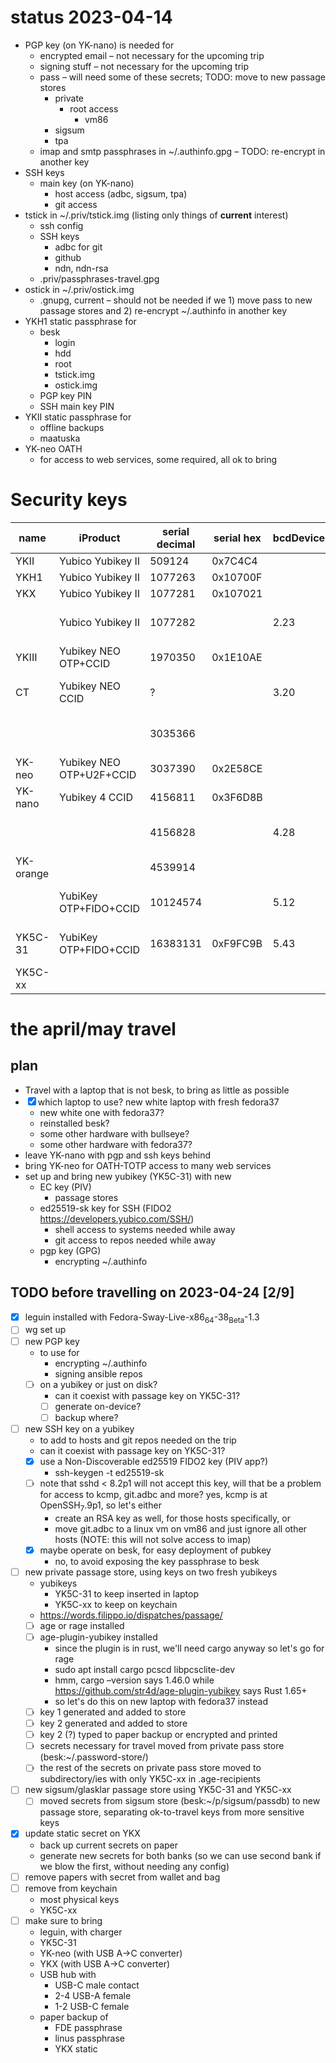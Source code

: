 * status 2023-04-14
- PGP key (on YK-nano) is needed for
  - encrypted email -- not necessary for the upcoming trip
  - signing stuff -- not necessary for the upcoming trip
  - pass -- will need some of these secrets; TODO: move to new passage stores
    - private
      - root access
        - vm86
    - sigsum
    - tpa
  - imap and smtp passphrases in ~/.authinfo.gpg -- TODO: re-encrypt in another key

- SSH keys
  - main key (on YK-nano)
    - host access (adbc, sigsum, tpa)
    - git access

- tstick in ~/.priv/tstick.img (listing only things of *current* interest)
  - ssh config
  - SSH keys
    - adbc for git
    - github
    - ndn, ndn-rsa
  - .priv/passphrases-travel.gpg

- ostick in ~/.priv/ostick.img
  - .gnupg, current -- should not be needed if we 1) move pass to new
    passage stores and 2) re-encrypt ~/.authinfo in another key

- YKH1 static passphrase for
  - besk
    - login
    - hdd
    - root
    - tstick.img
    - ostick.img
  - PGP key PIN
  - SSH main key PIN

- YKII static passphrase for
  - offline backups
  - maatuska

- YK-neo OATH
  - for access to web services, some required, all ok to bring

* Security keys

| name      | iProduct                 | serial decimal | serial hex | bcdDevice | idProduct                       | ykman list                              |   |
|-----------+--------------------------+----------------+------------+-----------+---------------------------------+-----------------------------------------+---|
| YKII      | Yubico Yubikey II        |         509124 |    0x7C4C4 |           |                                 |                                         |   |
| YKH1      | Yubico Yubikey II        |        1077263 |   0x10700F |           |                                 |                                         |   |
| YKX       | Yubico Yubikey II        |        1077281 |   0x107021 |           |                                 |                                         |   |
|           | Yubico Yubikey II        |        1077282 |            |      2.23 | 0x0010 Yubikey (v1 or v2)       | YubiKey Standard (2.2.3) [OTP]          |   |
| YKIII     | Yubikey NEO OTP+CCID     |        1970350 |   0x1E10AE |           |                                 |                                         |   |
| CT        | Yubikey NEO CCID         |              ? |            |      3.20 | 0x0112 Yubikey NEO(-N) CCID     | -                                       |   |
|           |                          |        3035366 |            |           |                                 | YubiKey NEO (3.3.3) [OTP+CCID]          |   |
| YK-neo    | Yubikey NEO OTP+U2F+CCID |        3037390 |   0x2E58CE |           |                                 |                                         |   |
| YK-nano   | Yubikey 4 CCID           |        4156811 |   0x3F6D8B |           |                                 |                                         |   |
|           |                          |        4156828 |            |      4.28 | 0x0407 Yubikey 4/5 OTP+U2F+CCID | YubiKey 4 (4.2.8) [OTP+FIDO+CCID]       |   |
| YK-orange |                          |        4539914 |            |           |                                 | YubiKey 4 (4.2.7) [OTP+FIDO+CCID]       |   |
|           | YubiKey OTP+FIDO+CCID    |       10124574 |            |      5.12 | 0x0407 Yubikey 4/5 OTP+U2F+CCID | YubiKey 5C Nano (5.1.2) [OTP+FIDO+CCID] |   |
| YK5C-31   | YubiKey OTP+FIDO+CCID    |       16383131 |   0xF9FC9B |      5.43 | 0x0407 Yubikey 4/5 OTP+U2F+CCID | YubiKey 5C Nano (5.4.3) [OTP+FIDO+CCID] |   |
| YK5C-xx   |                          |                |            |           |                                 |                                         |   |
|-----------+--------------------------+----------------+------------+-----------+---------------------------------+-----------------------------------------+---|


* the april/may travel

** plan
- Travel with a laptop that is not besk, to bring as little as possible
- [X] which laptop to use? new white laptop with fresh fedora37
  - new white one with fedora37?
  - reinstalled besk?
  - some other hardware with bullseye?
  - some other hardware with fedora37?
- leave YK-nano with pgp and ssh keys behind
- bring YK-neo for OATH-TOTP access to many web services
- set up and bring new yubikey (YK5C-31) with new
  - EC key (PIV)
    - passage stores
  - ed25519-sk key for SSH (FIDO2 https://developers.yubico.com/SSH/)
    - shell access to systems needed while away
    - git access to repos needed while away
  - pgp key (GPG)
    - encrypting ~/.authinfo


** TODO before travelling on 2023-04-24 [2/9]
- [X] leguin installed with Fedora-Sway-Live-x86_64-38_Beta-1.3
- [ ] wg set up
- [ ] new PGP key
  - to use for
    - encrypting ~/.authinfo
    - signing ansible repos
  - [ ] on a yubikey or just on disk?
    - can it coexist with passage key on YK5C-31?
    - [ ] generate on-device?
    - [ ] backup where?
- [-] new SSH key on a yubikey
  - to add to hosts and git repos needed on the trip
  - can it coexist with passage key on YK5C-31?
  - [X] use a  Non-Discoverable ed25519 FIDO2 key (PIV app?)
    - ssh-keygen -t ed25519-sk
  - [ ] note that sshd < 8.2p1 will not accept this key, will that be
    a problem for access to kcmp, git.adbc and more? yes, kcmp is at
    OpenSSH_7.9p1, so let's either
    - create an RSA key as well, for those hosts specifically, or
    - move git.adbc to a linux vm on vm86 and just ignore all other hosts (NOTE: this will not solve access to imap)
  - [X] maybe operate on besk, for easy deployment of pubkey
    - no, to avoid exposing the key passphrase to besk
- [ ] new private passage store, using keys on two fresh yubikeys
  - yubikeys
    - YK5C-31 to keep inserted in laptop
    - YK5C-xx to keep on keychain
  - https://words.filippo.io/dispatches/passage/
  - [ ] age or rage installed
  - [ ] age-plugin-yubikey installed
    - since the plugin is in rust, we'll need cargo anyway so let's go for rage
    - sudo apt install cargo pcscd libpcsclite-dev
    - hmm, cargo --version says 1.46.0 while https://github.com/str4d/age-plugin-yubikey says Rust 1.65+
    - so let's do this on new laptop with fedora37 instead
  - [ ] key 1 generated and added to store
  - [ ] key 2 generated and added to store
  - [ ] key 2 (?) typed to paper backup or encrypted and printed
  - [ ] secrets necessary for travel moved from private pass store (besk:~/.password-store/)
  - [ ] the rest of the secrets on private pass store moved to subdirectory/ies with only YK5C-xx in .age-recipients
- [ ] new sigsum/glasklar passage store using YK5C-31 and YK5C-xx
  - [ ] moved secrets from sigsum store (besk:~/p/sigsum/passdb) to
    new passage store, separating ok-to-travel keys from more
    sensitive keys
- [X] update static secret on YKX
  - back up current secrets on paper
  - generate new secrets for both banks (so we can use second bank if we blow the first, without needing any config)
- [ ] remove papers with secret from wallet and bag
- [ ] remove from keychain
  - most physical keys
  - YK5C-xx
- [ ] make sure to bring
  - leguin, with charger
  - YK5C-31
  - YK-neo (with USB A->C converter)
  - YKX (with USB A->C converter)
  - USB hub with
    - USB-C male contact
    - 2-4 USB-A female
    - 1-2 USB-C female
  - paper backup of
    - FDE passphrase
    - linus passphrase
    - YKX static
